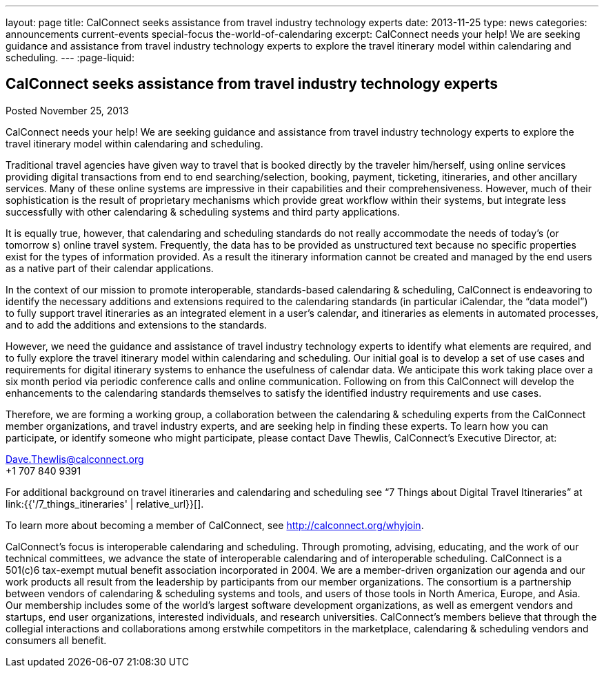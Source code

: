 ---
layout: page
title: CalConnect seeks assistance from travel industry technology experts
date: 2013-11-25
type: news
categories: announcements current-events special-focus the-world-of-calendaring
excerpt: CalConnect needs your help! We are seeking guidance and assistance from travel industry technology experts to explore the travel itinerary model within calendaring and scheduling.
---
:page-liquid:

== CalConnect seeks assistance from travel industry technology experts

Posted November 25, 2013

CalConnect needs your help! We are seeking guidance and assistance from travel industry technology experts to explore the travel itinerary model within calendaring and scheduling.

Traditional travel agencies have given way to travel that is booked directly by the traveler him/herself, using online services providing digital transactions from end to end  searching/selection, booking, payment, ticketing, itineraries, and other ancillary services. Many of these online systems are impressive in their capabilities and their comprehensiveness. However, much of their sophistication is the result of proprietary mechanisms which provide great workflow within their systems, but integrate less successfully with other calendaring & scheduling systems and third party applications.

It is equally true, however, that calendaring and scheduling standards do not really accommodate the needs of today's (or tomorrow s) online travel system. Frequently, the data has to be provided as unstructured text because no specific properties exist for the types of information provided. As a result the itinerary information cannot be created and managed by the end users as a native part of their calendar applications.

In the context of our mission to promote interoperable, standards-based calendaring & scheduling, CalConnect is endeavoring to identify the necessary additions and extensions required to the calendaring standards (in particular iCalendar, the "`data model`") to fully support travel itineraries as an integrated element in a user's calendar, and itineraries as elements in automated processes, and to add the additions and extensions to the standards.

However, we need the guidance and assistance of travel industry technology experts to identify what elements are required, and to fully explore the travel itinerary model within calendaring and scheduling. Our initial goal is to develop a set of use cases and requirements for digital itinerary systems to enhance the usefulness of calendar data. We anticipate this work taking place over a six month period via periodic conference calls and online communication. Following on from this CalConnect will develop the enhancements to the calendaring standards themselves to satisfy the identified industry requirements and use cases.

Therefore, we are forming a working group, a collaboration between the calendaring & scheduling experts from the CalConnect member organizations, and travel industry experts, and are seeking help in finding these experts. To learn how you can participate, or identify someone who might participate, please contact Dave Thewlis, CalConnect's Executive Director, at:

mailto:Dave.Thewlis@calconnect.org[Dave.Thewlis@calconnect.org] +
+1 707 840 9391

For additional background on travel itineraries and calendaring and scheduling see "`7 Things about Digital Travel Itineraries`" at link:{{'/7_things_itineraries' | relative_url}}[].

To learn more about becoming a member of CalConnect, see http://calconnect.org/whyjoin[].

CalConnect's focus is interoperable calendaring and scheduling. Through promoting, advising, educating, and the work of our technical committees, we advance the state of interoperable calendaring and of interoperable scheduling. CalConnect is a 501(c)6 tax-exempt mutual benefit association incorporated in 2004. We are a member-driven organization  our agenda and our work products all result from the leadership by participants from our member organizations. The consortium is a partnership between vendors of calendaring & scheduling systems and tools, and users of those tools in North America, Europe, and Asia. Our membership includes some of the world's largest software development organizations, as well as emergent vendors and startups, end user organizations, interested individuals, and research universities. CalConnect's members believe that through the collegial interactions and collaborations among erstwhile competitors in the marketplace, calendaring & scheduling vendors and consumers all benefit.


